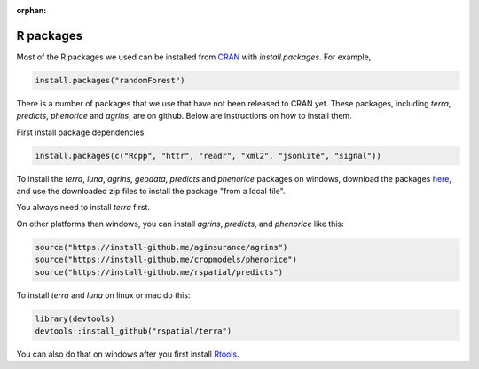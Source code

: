 :orphan:

R packages
==========

Most of the R packages we used can be installed from `CRAN <https://cran.r-project.org/>`__ with `install.packages`. For example, 

.. code:: r

    install.packages("randomForest")


There is a number of packages that we use that have not been released to CRAN yet. These packages, including `terra`, `predicts`, `phenorice` and `agrins`, are on github. Below are instructions on how to install them.

First install package dependencies

.. code:: r

   install.packages(c("Rcpp", "httr", "readr", "xml2", "jsonlite", "signal"))


To install the `terra`, `luna`, `agrins`, `geodata`, `predicts` and `phenorice` packages on windows, download the packages `here <https://gfc.ucdavis.edu/R>`__, and use the downloaded zip files to install the package "from a local file". 

You always need to install `terra` first.
   
On other platforms than windows, you can install `agrins`, `predicts`, and `phenorice` like this:

.. code:: r

   source("https://install-github.me/aginsurance/agrins")
   source("https://install-github.me/cropmodels/phenorice")
   source("https://install-github.me/rspatial/predicts")



To install  `terra` and `luna` on linux or mac do this:

.. code:: r
    
	library(devtools)
	devtools::install_github("rspatial/terra")


You can also do that on windows after you first install `Rtools <https://cran.r-project.org/bin/windows/Rtools/>`__. 


